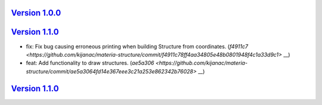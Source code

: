 `Version 1.0.0 <https://github.com/kijanac/materia-structure/compare/0a15b28...v1.0.0>`__
-----------------------------------------------------------------------------------------



`Version 1.1.0 <https://github.com/kijanac/materia-structure/compare/v1.0.0...v1.1.0>`__
----------------------------------------------------------------------------------------

* fix: Fix bug causing erroneous printing when building Structure from coordinates. (`f4911c7 <https://github.com/kijanac/materia-structure/commit/f4911c78ff4aa34805e48b0801948f4c1a33d9c1>` __)
* feat: Add functionality to draw structures. (`ae5a306 <https://github.com/kijanac/materia-structure/commit/ae5a3064fd14e367eee3c21a253e862342b76028>` __)


`Version 1.1.0 <https://github.com/kijanac/materia-structure/compare/v1.1.0...v1.1.0>`__
----------------------------------------------------------------------------------------



